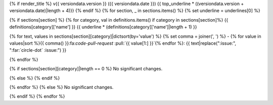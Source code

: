 .. _gv-changelog-{{ versiondata.date }}:

{% if render_title %}
v{{ versiondata.version }} ({{ versiondata.date }})
{{ top_underline * ((versiondata.version + versiondata.date)|length + 4)}}
{% endif %}
{% for section, _ in sections.items() %}
{% set underline = underlines[0] %}

{% if sections[section] %}
{% for category, val in definitions.items() if category in sections[section]%}
{{ definitions[category]['name'] }}
{{ underline * (definitions[category]['name']|length + 1) }}

{% for text, values in sections[section][category]|dictsort(by='value') %}
{% set comma = joiner(', ') %}
- {% for value in values|sort %}{{ comma() }}:fa:`code-pull-request` :pull:`{{ value[1:] }}`{% endfor %}: {{ text|replace(":issue:", ":far:`circle-dot` :issue:") }}

{% endfor %}

{% if sections[section][category]|length == 0 %}
No significant changes.

{% else %}
{% endif %}

{% endfor %}
{% else %}
No significant changes.


{% endif %}
{% endfor %}
